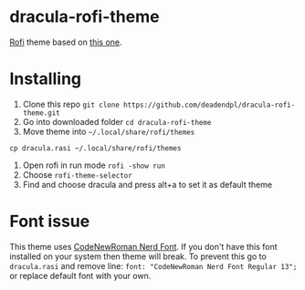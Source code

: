 * dracula-rofi-theme

[[https://github.com/davatorium/rofi][Rofi]] theme based on [[https://github.com/dracula/rofi][this one]].
[[file:rofi_screenshot.png]]

* Installing
1. Clone this repo =git clone https://github.com/deadendpl/dracula-rofi-theme.git=
2. Go into downloaded folder =cd dracula-rofi-theme=
3. Move theme into =~/.local/share/rofi/themes=
=cp dracula.rasi ~/.local/share/rofi/themes=
4. Open rofi in run mode =rofi -show run=
5. Choose =rofi-theme-selector=
6. Find and choose dracula and press alt+a to set it as default theme

* Font issue
This theme uses [[https://www.nerdfonts.com/font-downloads][CodeNewRoman Nerd Font]]. If you don't have this font installed on your system then theme will break.
To prevent this go to =dracula.rasi= and remove line: =font: "CodeNewRoman Nerd Font Regular 13";= or replace default font with your own.
